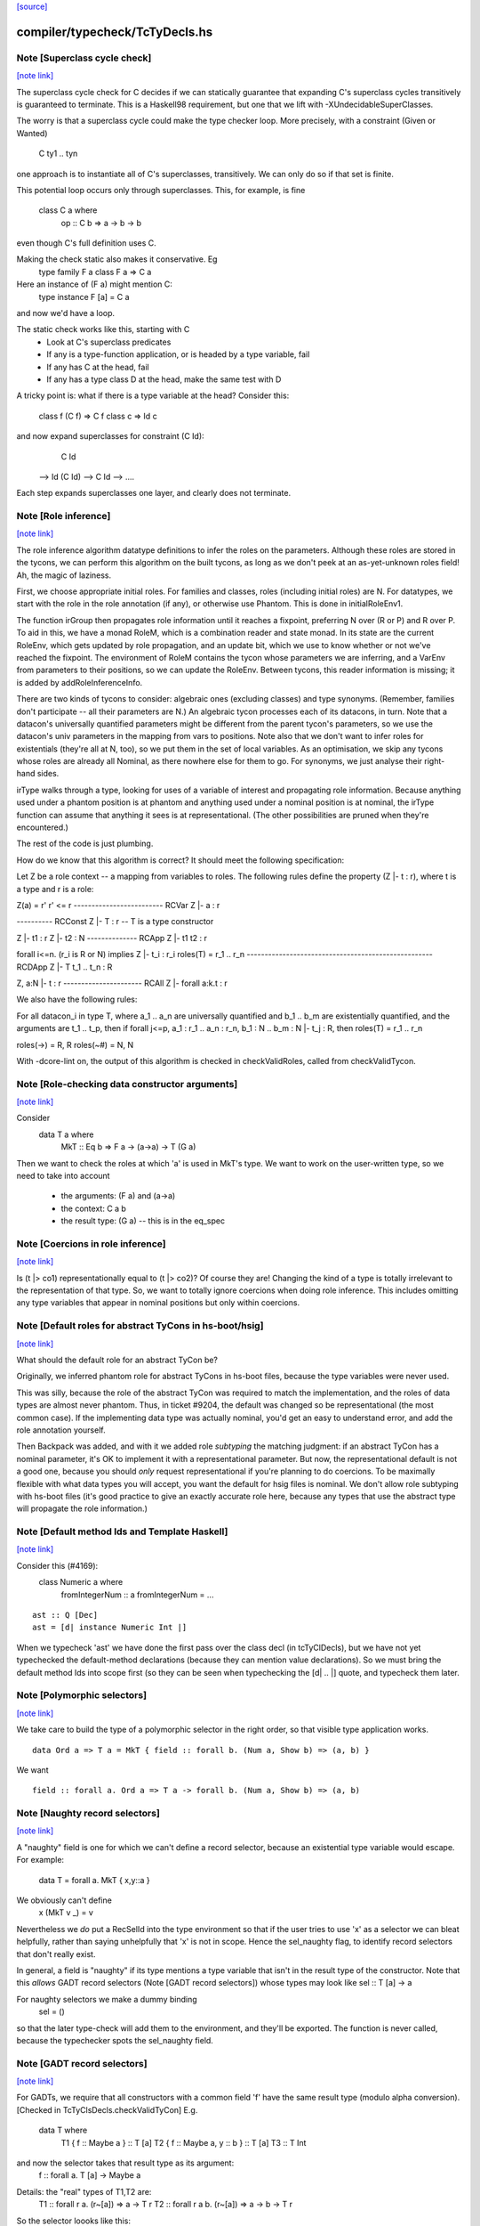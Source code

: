 `[source] <https://gitlab.haskell.org/ghc/ghc/tree/master/compiler/typecheck/TcTyDecls.hs>`_

compiler/typecheck/TcTyDecls.hs
===============================


Note [Superclass cycle check]
~~~~~~~~~~~~~~~~~~~~~~~~~~~~~

`[note link] <https://gitlab.haskell.org/ghc/ghc/tree/master/compiler/typecheck/TcTyDecls.hs#L238>`__

The superclass cycle check for C decides if we can statically
guarantee that expanding C's superclass cycles transitively is
guaranteed to terminate.  This is a Haskell98 requirement,
but one that we lift with -XUndecidableSuperClasses.

The worry is that a superclass cycle could make the type checker loop.
More precisely, with a constraint (Given or Wanted)
    C ty1 .. tyn
one approach is to instantiate all of C's superclasses, transitively.
We can only do so if that set is finite.

This potential loop occurs only through superclasses.  This, for
example, is fine
  class C a where
    op :: C b => a -> b -> b
even though C's full definition uses C.

Making the check static also makes it conservative.  Eg
  type family F a
  class F a => C a
Here an instance of (F a) might mention C:
  type instance F [a] = C a
and now we'd have a loop.

The static check works like this, starting with C
  * Look at C's superclass predicates
  * If any is a type-function application,
    or is headed by a type variable, fail
  * If any has C at the head, fail
  * If any has a type class D at the head,
    make the same test with D

A tricky point is: what if there is a type variable at the head?
Consider this:
   class f (C f) => C f
   class c       => Id c
and now expand superclasses for constraint (C Id):
     C Id
 --> Id (C Id)
 --> C Id
 --> ....
Each step expands superclasses one layer, and clearly does not terminate.



Note [Role inference]
~~~~~~~~~~~~~~~~~~~~~

`[note link] <https://gitlab.haskell.org/ghc/ghc/tree/master/compiler/typecheck/TcTyDecls.hs#L352>`__

The role inference algorithm datatype definitions to infer the roles on the
parameters. Although these roles are stored in the tycons, we can perform this
algorithm on the built tycons, as long as we don't peek at an as-yet-unknown
roles field! Ah, the magic of laziness.

First, we choose appropriate initial roles. For families and classes, roles
(including initial roles) are N. For datatypes, we start with the role in the
role annotation (if any), or otherwise use Phantom. This is done in
initialRoleEnv1.

The function irGroup then propagates role information until it reaches a
fixpoint, preferring N over (R or P) and R over P. To aid in this, we have a
monad RoleM, which is a combination reader and state monad. In its state are
the current RoleEnv, which gets updated by role propagation, and an update
bit, which we use to know whether or not we've reached the fixpoint. The
environment of RoleM contains the tycon whose parameters we are inferring, and
a VarEnv from parameters to their positions, so we can update the RoleEnv.
Between tycons, this reader information is missing; it is added by
addRoleInferenceInfo.

There are two kinds of tycons to consider: algebraic ones (excluding classes)
and type synonyms. (Remember, families don't participate -- all their parameters
are N.) An algebraic tycon processes each of its datacons, in turn. Note that
a datacon's universally quantified parameters might be different from the parent
tycon's parameters, so we use the datacon's univ parameters in the mapping from
vars to positions. Note also that we don't want to infer roles for existentials
(they're all at N, too), so we put them in the set of local variables. As an
optimisation, we skip any tycons whose roles are already all Nominal, as there
nowhere else for them to go. For synonyms, we just analyse their right-hand sides.

irType walks through a type, looking for uses of a variable of interest and
propagating role information. Because anything used under a phantom position
is at phantom and anything used under a nominal position is at nominal, the
irType function can assume that anything it sees is at representational. (The
other possibilities are pruned when they're encountered.)

The rest of the code is just plumbing.

How do we know that this algorithm is correct? It should meet the following
specification:

Let Z be a role context -- a mapping from variables to roles. The following
rules define the property (Z |- t : r), where t is a type and r is a role:

Z(a) = r'        r' <= r
------------------------- RCVar
Z |- a : r

---------- RCConst
Z |- T : r               -- T is a type constructor

Z |- t1 : r
Z |- t2 : N
-------------- RCApp
Z |- t1 t2 : r

forall i<=n. (r_i is R or N) implies Z |- t_i : r_i
roles(T) = r_1 .. r_n
---------------------------------------------------- RCDApp
Z |- T t_1 .. t_n : R

Z, a:N |- t : r
---------------------- RCAll
Z |- forall a:k.t : r


We also have the following rules:

For all datacon_i in type T, where a_1 .. a_n are universally quantified
and b_1 .. b_m are existentially quantified, and the arguments are t_1 .. t_p,
then if forall j<=p, a_1 : r_1 .. a_n : r_n, b_1 : N .. b_m : N |- t_j : R,
then roles(T) = r_1 .. r_n

roles(->) = R, R
roles(~#) = N, N

With -dcore-lint on, the output of this algorithm is checked in checkValidRoles,
called from checkValidTycon.



Note [Role-checking data constructor arguments]
~~~~~~~~~~~~~~~~~~~~~~~~~~~~~~~~~~~~~~~~~~~~~~~

`[note link] <https://gitlab.haskell.org/ghc/ghc/tree/master/compiler/typecheck/TcTyDecls.hs#L433>`__

Consider
  data T a where
    MkT :: Eq b => F a -> (a->a) -> T (G a)

Then we want to check the roles at which 'a' is used
in MkT's type.  We want to work on the user-written type,
so we need to take into account
  * the arguments:   (F a) and (a->a)
  * the context:     C a b
  * the result type: (G a)   -- this is in the eq_spec



Note [Coercions in role inference]
~~~~~~~~~~~~~~~~~~~~~~~~~~~~~~~~~~

`[note link] <https://gitlab.haskell.org/ghc/ghc/tree/master/compiler/typecheck/TcTyDecls.hs#L447>`__

Is (t |> co1) representationally equal to (t |> co2)? Of course they are! Changing
the kind of a type is totally irrelevant to the representation of that type. So,
we want to totally ignore coercions when doing role inference. This includes omitting
any type variables that appear in nominal positions but only within coercions.



Note [Default roles for abstract TyCons in hs-boot/hsig]
~~~~~~~~~~~~~~~~~~~~~~~~~~~~~~~~~~~~~~~~~~~~~~~~~~~~~~~~

`[note link] <https://gitlab.haskell.org/ghc/ghc/tree/master/compiler/typecheck/TcTyDecls.hs#L512>`__

What should the default role for an abstract TyCon be?

Originally, we inferred phantom role for abstract TyCons
in hs-boot files, because the type variables were never used.

This was silly, because the role of the abstract TyCon
was required to match the implementation, and the roles of
data types are almost never phantom.  Thus, in ticket #9204,
the default was changed so be representational (the most common case).  If
the implementing data type was actually nominal, you'd get an easy
to understand error, and add the role annotation yourself.

Then Backpack was added, and with it we added role *subtyping*
the matching judgment: if an abstract TyCon has a nominal
parameter, it's OK to implement it with a representational
parameter.  But now, the representational default is not a good
one, because you should *only* request representational if
you're planning to do coercions. To be maximally flexible
with what data types you will accept, you want the default
for hsig files is nominal.  We don't allow role subtyping
with hs-boot files (it's good practice to give an exactly
accurate role here, because any types that use the abstract
type will propagate the role information.)



Note [Default method Ids and Template Haskell]
~~~~~~~~~~~~~~~~~~~~~~~~~~~~~~~~~~~~~~~~~~~~~~

`[note link] <https://gitlab.haskell.org/ghc/ghc/tree/master/compiler/typecheck/TcTyDecls.hs#L806>`__

Consider this (#4169):
   class Numeric a where
     fromIntegerNum :: a
     fromIntegerNum = ...

::

   ast :: Q [Dec]
   ast = [d| instance Numeric Int |]

When we typecheck 'ast' we have done the first pass over the class decl
(in tcTyClDecls), but we have not yet typechecked the default-method
declarations (because they can mention value declarations).  So we
must bring the default method Ids into scope first (so they can be seen
when typechecking the [d| .. |] quote, and typecheck them later.



Note [Polymorphic selectors]
~~~~~~~~~~~~~~~~~~~~~~~~~~~~

`[note link] <https://gitlab.haskell.org/ghc/ghc/tree/master/compiler/typecheck/TcTyDecls.hs#L944>`__

We take care to build the type of a polymorphic selector in the right
order, so that visible type application works.

::

  data Ord a => T a = MkT { field :: forall b. (Num a, Show b) => (a, b) }

We want

::

  field :: forall a. Ord a => T a -> forall b. (Num a, Show b) => (a, b)



Note [Naughty record selectors]
~~~~~~~~~~~~~~~~~~~~~~~~~~~~~~~

`[note link] <https://gitlab.haskell.org/ghc/ghc/tree/master/compiler/typecheck/TcTyDecls.hs#L955>`__

A "naughty" field is one for which we can't define a record
selector, because an existential type variable would escape.  For example:
        data T = forall a. MkT { x,y::a }
We obviously can't define
        x (MkT v _) = v
Nevertheless we *do* put a RecSelId into the type environment
so that if the user tries to use 'x' as a selector we can bleat
helpfully, rather than saying unhelpfully that 'x' is not in scope.
Hence the sel_naughty flag, to identify record selectors that don't really exist.

In general, a field is "naughty" if its type mentions a type variable that
isn't in the result type of the constructor.  Note that this *allows*
GADT record selectors (Note [GADT record selectors]) whose types may look
like     sel :: T [a] -> a

For naughty selectors we make a dummy binding
   sel = ()
so that the later type-check will add them to the environment, and they'll be
exported.  The function is never called, because the typechecker spots the
sel_naughty field.



Note [GADT record selectors]
~~~~~~~~~~~~~~~~~~~~~~~~~~~~

`[note link] <https://gitlab.haskell.org/ghc/ghc/tree/master/compiler/typecheck/TcTyDecls.hs#L978>`__

For GADTs, we require that all constructors with a common field 'f' have the same
result type (modulo alpha conversion).  [Checked in TcTyClsDecls.checkValidTyCon]
E.g.
        data T where
          T1 { f :: Maybe a } :: T [a]
          T2 { f :: Maybe a, y :: b  } :: T [a]
          T3 :: T Int

and now the selector takes that result type as its argument:
   f :: forall a. T [a] -> Maybe a

Details: the "real" types of T1,T2 are:
   T1 :: forall r a.   (r~[a]) => a -> T r
   T2 :: forall r a b. (r~[a]) => a -> b -> T r

So the selector loooks like this:
   f :: forall a. T [a] -> Maybe a
   f (a:*) (t:T [a])
     = case t of
         T1 c   (g:[a]~[c]) (v:Maybe c)       -> v `cast` Maybe (right (sym g))
         T2 c d (g:[a]~[c]) (v:Maybe c) (w:d) -> v `cast` Maybe (right (sym g))
         T3 -> error "T3 does not have field f"

Note the forall'd tyvars of the selector are just the free tyvars
of the result type; there may be other tyvars in the constructor's
type (e.g. 'b' in T2).

Note the need for casts in the result!



Note [Selector running example]
~~~~~~~~~~~~~~~~~~~~~~~~~~~~~~~

`[note link] <https://gitlab.haskell.org/ghc/ghc/tree/master/compiler/typecheck/TcTyDecls.hs#L1009>`__

It's OK to combine GADTs and type families.  Here's a running example:

::

        data instance T [a] where
          T1 { fld :: b } :: T [Maybe b]

The representation type looks like this
        data :R7T a where
          T1 { fld :: b } :: :R7T (Maybe b)

and there's coercion from the family type to the representation type
        :CoR7T a :: T [a] ~ :R7T a

The selector we want for fld looks like this:

::

        fld :: forall b. T [Maybe b] -> b
        fld = /\b. \(d::T [Maybe b]).
              case d `cast` :CoR7T (Maybe b) of
                T1 (x::b) -> x

The scrutinee of the case has type :R7T (Maybe b), which can be
gotten by appying the eq_spec to the univ_tvs of the data con.

